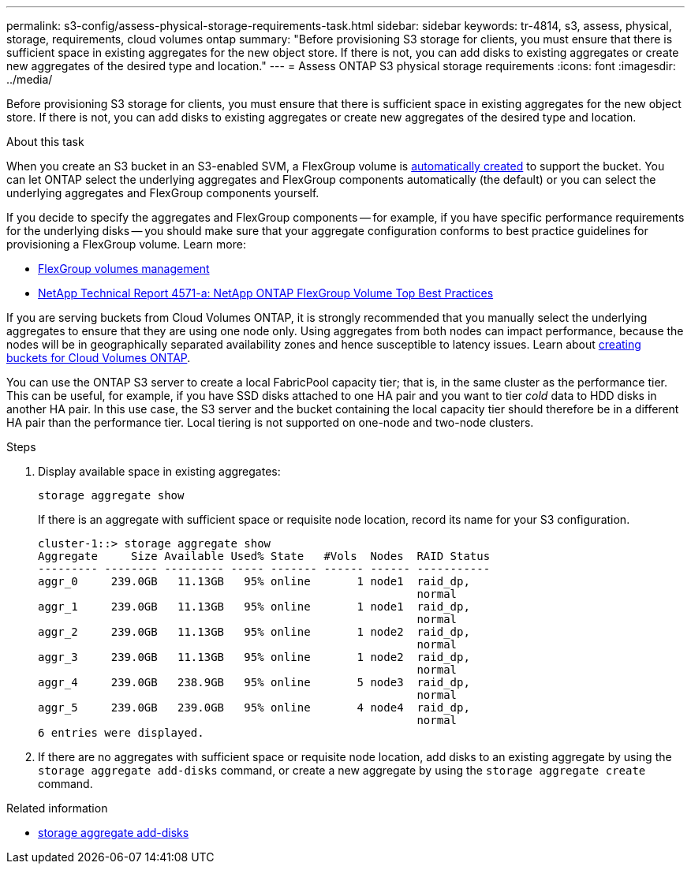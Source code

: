 ---
permalink: s3-config/assess-physical-storage-requirements-task.html
sidebar: sidebar
keywords: tr-4814, s3, assess, physical, storage, requirements, cloud volumes ontap
summary: "Before provisioning S3 storage for clients, you must ensure that there is sufficient space in existing aggregates for the new object store. If there is not, you can add disks to existing aggregates or create new aggregates of the desired type and location."
---
= Assess ONTAP S3 physical storage requirements
:icons: font
:imagesdir: ../media/

[.lead]
Before provisioning S3 storage for clients, you must ensure that there is sufficient space in existing aggregates for the new object store. If there is not, you can add disks to existing aggregates or create new aggregates of the desired type and location.

.About this task

When you create an S3 bucket in an S3-enabled SVM, a FlexGroup volume is link:../s3-config/architecture.html#automatic-flexgroup-sizing-with-ontap-9-14-1-and-later[automatically created^] to support the bucket. You can let ONTAP select the underlying aggregates and FlexGroup components automatically (the default) or you can select the underlying aggregates and FlexGroup components yourself.

If you decide to specify the aggregates and FlexGroup components -- for example, if you have specific performance requirements for the underlying disks -- you should make sure that your aggregate configuration conforms to best practice guidelines for provisioning a FlexGroup volume. Learn more:

* link:../flexgroup/index.html[FlexGroup volumes management]
* https://www.netapp.com/pdf.html?item=/media/17251-tr4571apdf.pdf[NetApp Technical Report 4571-a: NetApp ONTAP FlexGroup Volume Top Best Practices^]

If you are serving buckets from Cloud Volumes ONTAP, it is strongly recommended that you manually select the underlying aggregates to ensure that they are using one node only. Using aggregates from both nodes can impact performance, because the nodes will be in geographically separated availability zones and hence susceptible to latency issues.  Learn about link:create-bucket-task.html[creating buckets for Cloud Volumes ONTAP].

You can use the ONTAP S3 server to create a local FabricPool capacity tier; that is, in the same cluster as the performance tier. This can be useful, for example, if you have SSD disks attached to one HA pair and you want to tier _cold_ data to HDD disks in another HA pair. In this use case, the S3 server and the bucket containing the local capacity tier should therefore be in a different HA pair than the performance tier. Local tiering is not supported on one-node and two-node clusters.

.Steps

. Display available space in existing aggregates:
+
`storage aggregate show`
+
If there is an aggregate with sufficient space or requisite node location, record its name for your S3 configuration.
+
----
cluster-1::> storage aggregate show
Aggregate     Size Available Used% State   #Vols  Nodes  RAID Status
--------- -------- --------- ----- ------- ------ ------ -----------
aggr_0     239.0GB   11.13GB   95% online       1 node1  raid_dp,
                                                         normal
aggr_1     239.0GB   11.13GB   95% online       1 node1  raid_dp,
                                                         normal
aggr_2     239.0GB   11.13GB   95% online       1 node2  raid_dp,
                                                         normal
aggr_3     239.0GB   11.13GB   95% online       1 node2  raid_dp,
                                                         normal
aggr_4     239.0GB   238.9GB   95% online       5 node3  raid_dp,
                                                         normal
aggr_5     239.0GB   239.0GB   95% online       4 node4  raid_dp,
                                                         normal
6 entries were displayed.
----

. If there are no aggregates with sufficient space or requisite node location, add disks to an existing aggregate by using the `storage aggregate add-disks` command, or create a new aggregate by using the `storage aggregate create` command.

.Related information
* link:https://docs.netapp.com/us-en/ontap-cli/storage-aggregate-add-disks.html[storage aggregate add-disks^]


// 2025 July 31, ONTAPDOC-2960
// 2024-12-19, ontapdoc-2606
// 2024-Aug-23, ONTAPDOC-1808
// 2024-07-25, linked to FlexGroup provisioning information
// 2022-05-04, BURT 1476111
